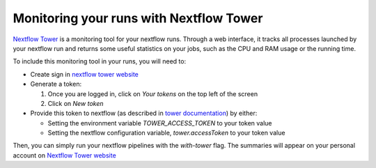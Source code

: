 .. _nf_tower:

Monitoring your runs with Nextflow Tower
========================================

`Nextflow Tower <https://tower.nf/>`_ is a monitoring tool for your nextflow runs. Through a web interface, it tracks all processes launched by your nextflow run and returns some useful statistics on your jobs, such as the CPU and RAM usage or the running time.

To include this monitoring tool in your runs, you will need to:

- Create sign in `nextflow tower website <https://tower.nf/>`_
- Generate a token:

  #. Once you are logged in, click on `Your tokens` on the top left of the screen
  #. Click on `New token`

- Provide this token to nextflow (as described in `tower documentation <https://tower.nf/welcome>`_) by either:

  - Setting the environment variable `TOWER_ACCESS_TOKEN` to your token value
  - Setting the nextflow configuration variable, `tower.accessToken` to your token value

Then, you can simply run your nextflow pipelines with the `with-tower` flag. The summaries will appear on your personal account on `Nextflow Tower website <https://tower.nf>`_
